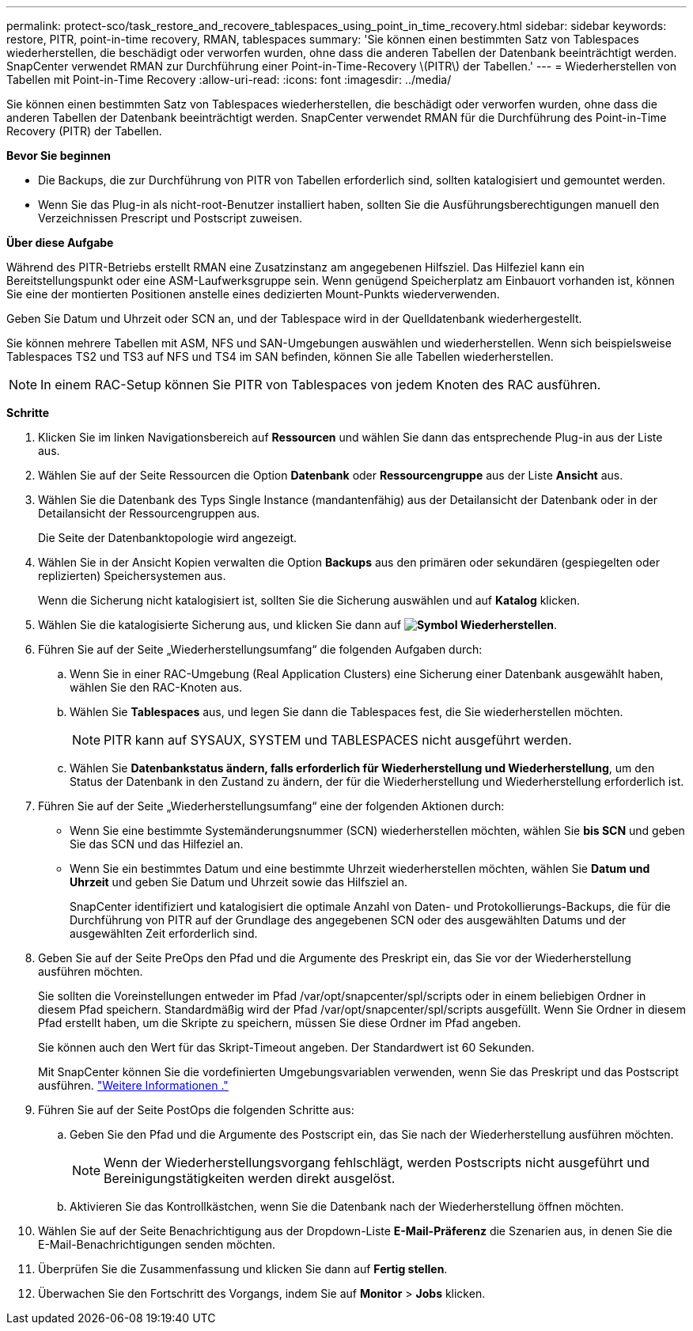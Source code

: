 ---
permalink: protect-sco/task_restore_and_recovere_tablespaces_using_point_in_time_recovery.html 
sidebar: sidebar 
keywords: restore, PITR, point-in-time recovery, RMAN, tablespaces 
summary: 'Sie können einen bestimmten Satz von Tablespaces wiederherstellen, die beschädigt oder verworfen wurden, ohne dass die anderen Tabellen der Datenbank beeinträchtigt werden. SnapCenter verwendet RMAN zur Durchführung einer Point-in-Time-Recovery \(PITR\) der Tabellen.' 
---
= Wiederherstellen von Tabellen mit Point-in-Time Recovery
:allow-uri-read: 
:icons: font
:imagesdir: ../media/


[role="lead"]
Sie können einen bestimmten Satz von Tablespaces wiederherstellen, die beschädigt oder verworfen wurden, ohne dass die anderen Tabellen der Datenbank beeinträchtigt werden. SnapCenter verwendet RMAN für die Durchführung des Point-in-Time Recovery (PITR) der Tabellen.

*Bevor Sie beginnen*

* Die Backups, die zur Durchführung von PITR von Tabellen erforderlich sind, sollten katalogisiert und gemountet werden.
* Wenn Sie das Plug-in als nicht-root-Benutzer installiert haben, sollten Sie die Ausführungsberechtigungen manuell den Verzeichnissen Prescript und Postscript zuweisen.


*Über diese Aufgabe*

Während des PITR-Betriebs erstellt RMAN eine Zusatzinstanz am angegebenen Hilfsziel. Das Hilfeziel kann ein Bereitstellungspunkt oder eine ASM-Laufwerksgruppe sein. Wenn genügend Speicherplatz am Einbauort vorhanden ist, können Sie eine der montierten Positionen anstelle eines dedizierten Mount-Punkts wiederverwenden.

Geben Sie Datum und Uhrzeit oder SCN an, und der Tablespace wird in der Quelldatenbank wiederhergestellt.

Sie können mehrere Tabellen mit ASM, NFS und SAN-Umgebungen auswählen und wiederherstellen. Wenn sich beispielsweise Tablespaces TS2 und TS3 auf NFS und TS4 im SAN befinden, können Sie alle Tabellen wiederherstellen.


NOTE: In einem RAC-Setup können Sie PITR von Tablespaces von jedem Knoten des RAC ausführen.

*Schritte*

. Klicken Sie im linken Navigationsbereich auf *Ressourcen* und wählen Sie dann das entsprechende Plug-in aus der Liste aus.
. Wählen Sie auf der Seite Ressourcen die Option *Datenbank* oder *Ressourcengruppe* aus der Liste *Ansicht* aus.
. Wählen Sie die Datenbank des Typs Single Instance (mandantenfähig) aus der Detailansicht der Datenbank oder in der Detailansicht der Ressourcengruppen aus.
+
Die Seite der Datenbanktopologie wird angezeigt.

. Wählen Sie in der Ansicht Kopien verwalten die Option *Backups* aus den primären oder sekundären (gespiegelten oder replizierten) Speichersystemen aus.
+
Wenn die Sicherung nicht katalogisiert ist, sollten Sie die Sicherung auswählen und auf *Katalog* klicken.

. Wählen Sie die katalogisierte Sicherung aus, und klicken Sie dann auf *image:../media/restore_icon.gif["Symbol Wiederherstellen"]*.
. Führen Sie auf der Seite „Wiederherstellungsumfang“ die folgenden Aufgaben durch:
+
.. Wenn Sie in einer RAC-Umgebung (Real Application Clusters) eine Sicherung einer Datenbank ausgewählt haben, wählen Sie den RAC-Knoten aus.
.. Wählen Sie *Tablespaces* aus, und legen Sie dann die Tablespaces fest, die Sie wiederherstellen möchten.
+

NOTE: PITR kann auf SYSAUX, SYSTEM und TABLESPACES nicht ausgeführt werden.

.. Wählen Sie *Datenbankstatus ändern, falls erforderlich für Wiederherstellung und Wiederherstellung*, um den Status der Datenbank in den Zustand zu ändern, der für die Wiederherstellung und Wiederherstellung erforderlich ist.


. Führen Sie auf der Seite „Wiederherstellungsumfang“ eine der folgenden Aktionen durch:
+
** Wenn Sie eine bestimmte Systemänderungsnummer (SCN) wiederherstellen möchten, wählen Sie *bis SCN* und geben Sie das SCN und das Hilfeziel an.
** Wenn Sie ein bestimmtes Datum und eine bestimmte Uhrzeit wiederherstellen möchten, wählen Sie *Datum und Uhrzeit* und geben Sie Datum und Uhrzeit sowie das Hilfsziel an.
+
SnapCenter identifiziert und katalogisiert die optimale Anzahl von Daten- und Protokollierungs-Backups, die für die Durchführung von PITR auf der Grundlage des angegebenen SCN oder des ausgewählten Datums und der ausgewählten Zeit erforderlich sind.



. Geben Sie auf der Seite PreOps den Pfad und die Argumente des Preskript ein, das Sie vor der Wiederherstellung ausführen möchten.
+
Sie sollten die Voreinstellungen entweder im Pfad /var/opt/snapcenter/spl/scripts oder in einem beliebigen Ordner in diesem Pfad speichern. Standardmäßig wird der Pfad /var/opt/snapcenter/spl/scripts ausgefüllt. Wenn Sie Ordner in diesem Pfad erstellt haben, um die Skripte zu speichern, müssen Sie diese Ordner im Pfad angeben.

+
Sie können auch den Wert für das Skript-Timeout angeben. Der Standardwert ist 60 Sekunden.

+
Mit SnapCenter können Sie die vordefinierten Umgebungsvariablen verwenden, wenn Sie das Preskript und das Postscript ausführen. link:../protect-sco/predefined-environment-variables-prescript-postscript-restore.html["Weitere Informationen ."^]

. Führen Sie auf der Seite PostOps die folgenden Schritte aus:
+
.. Geben Sie den Pfad und die Argumente des Postscript ein, das Sie nach der Wiederherstellung ausführen möchten.
+

NOTE: Wenn der Wiederherstellungsvorgang fehlschlägt, werden Postscripts nicht ausgeführt und Bereinigungstätigkeiten werden direkt ausgelöst.

.. Aktivieren Sie das Kontrollkästchen, wenn Sie die Datenbank nach der Wiederherstellung öffnen möchten.


. Wählen Sie auf der Seite Benachrichtigung aus der Dropdown-Liste *E-Mail-Präferenz* die Szenarien aus, in denen Sie die E-Mail-Benachrichtigungen senden möchten.
. Überprüfen Sie die Zusammenfassung und klicken Sie dann auf *Fertig stellen*.
. Überwachen Sie den Fortschritt des Vorgangs, indem Sie auf *Monitor* > *Jobs* klicken.


